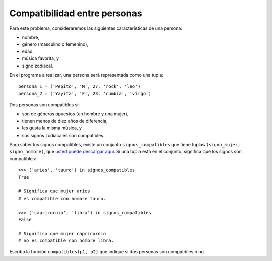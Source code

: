 Compatibilidad entre personas
-----------------------------
Para este problema,
consideraremos las siguientes características de una persona:

* nombre,
* género (masculino o femenino),
* edad,
* música favorita, y
* signo zodiacal.

En el programa a realizar,
una persona será representada como una tupla::

  persona_1 = ('Pepito', 'M', 27, 'rock', 'leo')
  persona_2 = ('Yayita', 'F', 23, 'cumbia', 'virgo')

Dos personas son compatibles
si:

* son de géneros opuestos (un hombre y una mujer),
* tienen menos de diez años de diferencia,
* les gusta la misma música, y
* sus signos zodiacales son compatibles.

Para saber los signos compatibles,
existe un conjunto ``signos_compatibles``
que tiene tuplas ``(signo_mujer, signo_hombre)``,
que `usted puede descargar aquí`_.
Si una tupla está en el conjunto,
significa que los signos son compatibles::

    >>> ('aries', 'tauro') in signos_compatibles
    True

    # Significa que mujer aries
    # es compatible con hombre tauro.

    >>> ('capricornio', 'libra') in signos_compatibles
    False

    # Significa que mujer capricornio
    # no es compatible con hombre libra.

Escriba la función ``compatibles(p1, p2)``
que indique si dos personas son compatibles o no.

.. _usted puede descargar aquí: ../../_static/signos.py

